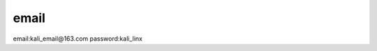 ==========================
email
==========================

email:kali_email@163.com
password:kali_linx
